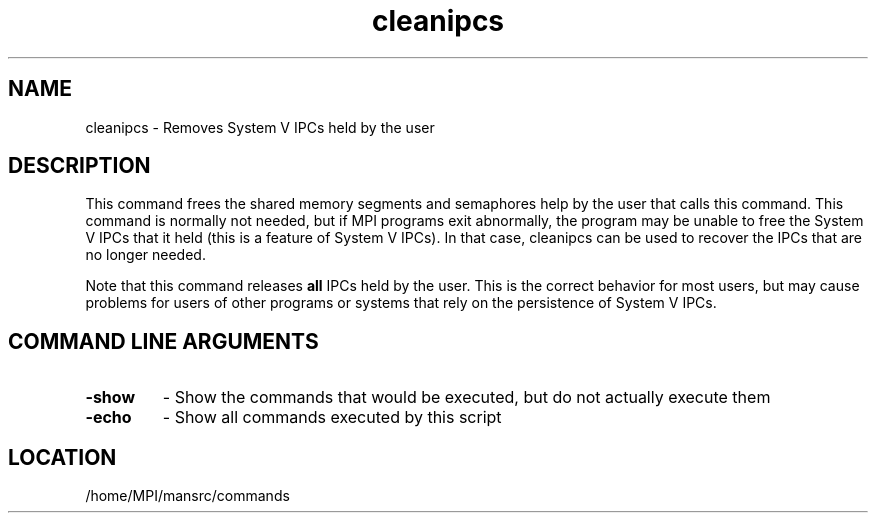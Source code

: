 .TH cleanipcs 1 "7/26/2004" " " "MPI Commands"
.SH NAME
cleanipcs \-  Removes System V IPCs held by the user 
.SH DESCRIPTION
This command frees the shared memory segments and semaphores help by
the user that calls this command.  This command is normally not
needed, but if MPI programs exit abnormally, the program may be unable
to free the System V IPCs that it held (this is a feature of System V
IPCs).  In that case, cleanipcs can be used to recover the IPCs that
are no longer needed.

Note that this command releases 
.B all
IPCs held by the user.  This is
the correct behavior for most users, but may cause problems for users
of other programs or systems that rely on the persistence of System V
IPCs.

.SH COMMAND LINE ARGUMENTS
.PD 0
.TP
.B -show 
- Show the commands that would be executed, but do not actually 
execute them
.PD 1
.PD 0
.TP
.B -echo 
- Show all commands executed by this script
.PD 1
.SH LOCATION
/home/MPI/mansrc/commands
